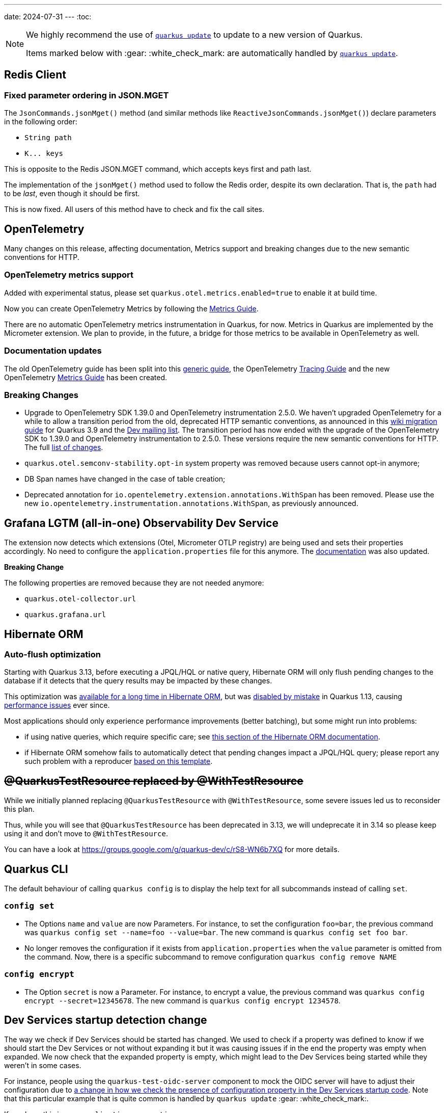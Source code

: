 ---
date: 2024-07-31
---
:toc:

[NOTE]
====
We highly recommend the use of https://quarkus.io/guides/update-quarkus[`quarkus update`] to update to a new version of Quarkus.

Items marked below with :gear: :white_check_mark: are automatically handled by https://quarkus.io/guides/update-quarkus[`quarkus update`].
====

== Redis Client

=== Fixed parameter ordering in JSON.MGET

The `JsonCommands.jsonMget()` method (and similar methods like `ReactiveJsonCommands.jsonMget()`) declare parameters in the following order:

- `String path`
- `K\... keys`

This is opposite to the Redis JSON.MGET command, which accepts keys first and path last.

The implementation of the `jsonMget()` method used to follow the Redis order, despite its own declaration.
That is, the `path` had to be _last_, even though it should be first.

This is now fixed.
All users of this method have to check and fix the call sites.

== OpenTelemetry

Many changes on this release, affecting documentation, Metrics support and breaking changes due to the new semantic conventions for HTTP.

=== OpenTelemetry metrics support

Added with experimental status, please set `quarkus.otel.metrics.enabled=true` to enable it at build time.

Now you can create OpenTelemetry Metrics by following the https://quarkus.io/version/main/guides/opentelemetry-metrics[Metrics Guide].

There are no automatic OpenTelemetry metrics instrumentation in Quarkus, for now. Metrics in Quarkus are implemented by the Micrometer extension. We plan to provide, in the future, a bridge for those metrics to be available in OpenTelemetry as well.

=== Documentation updates

The old OpenTelemetry guide has been split into this https://quarkus.io/version/main/guides/opentelemetry[generic guide], the OpenTelemetry https://quarkus.io/version/main/guides/opentelemetry-tracing[Tracing Guide] and the new OpenTelemetry https://quarkus.io/version/main/guides/opentelemetry-metrics[Metrics Guide] has been created.

=== Breaking Changes

* Upgrade to OpenTelemetry SDK 1.39.0 and OpenTelemetry instrumentation 2.5.0.
We haven't upgraded OpenTelemetry for a while to allow a transition period from the old, deprecated HTTP semantic conventions, as announced in this https://github.com/quarkusio/quarkus/wiki/Migration-Guide-3.9#semantic-convention-changes[wiki migration guide] for Quarkus 3.9 and the https://groups.google.com/g/quarkus-dev/c/MsU_KWwKgoo/m/klx-yLwDAQAJ[Dev mailing list]. 
The transition period has now ended with the upgrade of the OpenTelemetry SDK to 1.39.0 and OpenTelemetry instrumentation to 2.5.0. These versions require the new semantic conventions for HTTP. The full https://github.com/open-telemetry/semantic-conventions/blob/main/docs/http/migration-guide.md#summary-of-changes[list of changes].

* `quarkus.otel.semconv-stability.opt-in` system property was removed because users cannot opt-in anymore;

* DB Span names have changed in the case of table creation;

* Deprecated annotation for `io.opentelemetry.extension.annotations.WithSpan` has been removed. Please use the new `io.opentelemetry.instrumentation.annotations.WithSpan`, as previously announced.

== Grafana LGTM (all-in-one) Observability Dev Service

The extension now detects which extensions (Otel, Micrometer OTLP registry) are being used and sets their properties accordingly.
No need to configure the `application.properties` file for this anymore. The https://quarkus.io/version/main/guides/observability-devservices-lgtm[documentation] was also updated. 

*Breaking Change* 

The following properties are removed because they are not needed anymore:

* `quarkus.otel-collector.url`
* `quarkus.grafana.url`


== Hibernate ORM

=== Auto-flush optimization

Starting with Quarkus 3.13, before executing a JPQL/HQL or native query, Hibernate ORM will only flush pending changes to the database if it detects that the query results may be impacted by these changes.

This optimization was https://docs.jboss.org/hibernate/orm/6.5/userguide/html_single/Hibernate_User_Guide.html#_auto_flush_on_jpqlhql_query[available for a long time in Hibernate ORM], but was https://github.com/quarkusio/quarkus/pull/14305/files#diff-3c3d11a887a43713907202d00e1d26f8d664c00c408de92e21904f76f10d7b84R35[disabled by mistake] in Quarkus 1.13, causing https://github.com/quarkusio/quarkus/issues/41115[performance issues] ever since.

Most applications should only experience performance improvements (better batching), but some might run into problems:

* if using native queries, which require specific care; see https://docs.jboss.org/hibernate/orm/6.5/userguide/html_single/Hibernate_User_Guide.html#_auto_flush_on_native_sql_query[this section of the Hibernate ORM documentation].
* if Hibernate ORM somehow fails to automatically detect that pending changes impact a JPQL/HQL query; please report any such problem with a reproducer https://github.com/hibernate/hibernate-test-case-templates/blob/main/orm/hibernate-orm-6/src/test/java/org/hibernate/bugs/QuarkusLikeORMUnitTestCase.java[based on this template].

== +++<s>@QuarkusTestResource replaced by @WithTestResource</s>+++

While we initially planned replacing `@QuarkusTestResource` with `@WithTestResource`, some severe issues led us to reconsider this plan.

Thus, while you will see that `@QuarkusTestResource` has been deprecated in 3.13, we will undeprecate it in 3.14 so please keep using it and don't move to `@WithTestResource`.

You can have a look at https://groups.google.com/g/quarkus-dev/c/rS8-WN6b7XQ for more details.

== Quarkus CLI

The default behaviour of calling `quarkus config` is to display the help text for all subcommands instead of calling `set`.

=== `config set`

- The Options `name` and `value` are now Parameters. For instance, to set the configuration `foo=bar`, the previous command was `quarkus config set --name=foo --value=bar`. The new command is `quarkus config set foo bar`.
- No longer removes the configuration if it exists from `application.properties` when the `value` parameter is omitted from the command. Now, there is a specific subcommand to remove configuration `quarkus config remove NAME`

=== `config encrypt`

- The Option `secret` is now a Parameter. For instance, to encrypt a value, the previous command was `quarkus config encrypt --secret=12345678`. The new command is `quarkus config encrypt 1234578`.

== Dev Services startup detection change

The way we check if Dev Services should be started has changed.
We used to check if a property was defined to know if we should start the Dev Services or not without expanding it but it was causing issues if in the end the property was empty when expanded.
We now check that the expanded property is empty, which might lead to the Dev Services being started while they weren't in some cases.

For instance, people using the `quarkus-test-oidc-server` component to mock the OIDC server will have to adjust their configuration due to https://github.com/quarkusio/quarkus/pull/41326[a change in how we check the presence of configuration property in the Dev Services startup code].
Note that this particular example that is quite common is handled by `quarkus update` :gear: :white_check_mark:.

If you have this in your `application.properties`:

```
%test.quarkus.oidc.auth-server-url=${keycloak.url}/realms/quarkus/
```

You should change it to this:
```
%test.quarkus.oidc.auth-server-url=${keycloak.url:replaced-by-test-resource}/realms/quarkus/
```